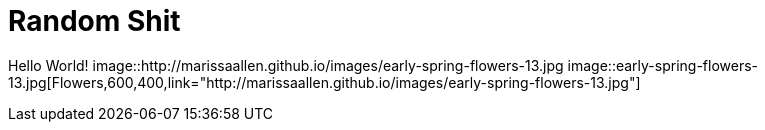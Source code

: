 = Random Shit 

Hello World! 
image::http://marissaallen.github.io/images/early-spring-flowers-13.jpg
image::early-spring-flowers-13.jpg[Flowers,600,400,link="http://marissaallen.github.io/images/early-spring-flowers-13.jpg"]

